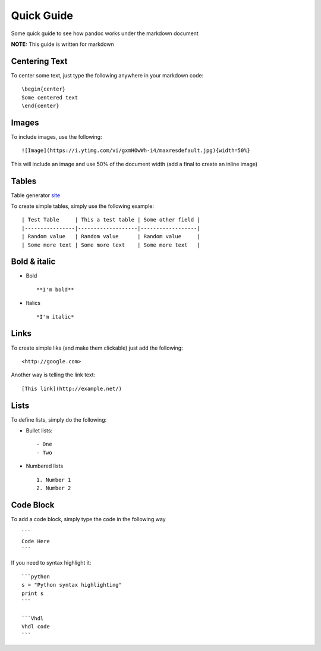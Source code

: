 Quick Guide
===========

Some quick guide to see how pandoc works under the markdown document

**NOTE:** This guide is written for markdown

Centering Text
--------------

To center some text, just type the following anywhere in your markdown code:
::
  \begin{center}
  Some centered text
  \end{center}

Images
------

To include images, use the following:
::
  ![Image](https://i.ytimg.com/vi/gxmHOwWh-i4/maxresdefault.jpg){width=50%}

This will include an image and use 50% of the document width (add a final \ to create an inline image)

Tables
------

Table generator site_

.. _site: http://www.tablesgenerator.com/markdown_tables

To create simple tables, simply use the following example:
::
  | Test Table     | This a test table | Some other field |
  |----------------|-------------------|------------------|
  | Random value   | Random value      | Random value     |
  | Some more text | Some more text    | Some more text   |
  

Bold & italic
-------------

- Bold
  ::
    **I'm bold**

- Italics
  ::
    *I'm italic*

Links
-----

To create simple liks (and make them clickable) just add the following:
::
  <http://google.com>

Another way is telling the link text:
::
  [This link](http://example.net/)
  
Lists
-----

To define lists, simply do the following:

- Bullet lists:
  ::
    - One
    - Two
- Numbered lists
  ::
    1. Number 1
    2. Number 2
    
Code Block
----------
  
To add a code block, simply type the code in the following way
::
  ```
  Code Here
  ```

If you need to syntax highlight it:
::
  ```python
  s = "Python syntax highlighting"
  print s
  ```
  
  ```Vhdl
  Vhdl code
  ```
